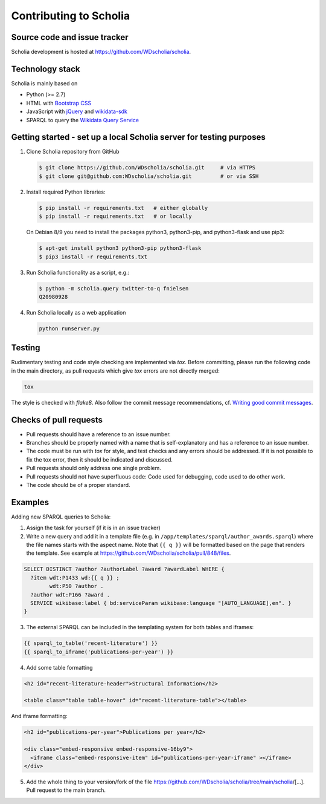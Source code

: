 Contributing to Scholia
=======================

Source code and issue tracker
-----------------------------

Scholia development is hosted at https://github.com/WDscholia/scholia.

Technology stack
----------------

Scholia is mainly based on

-  Python (>= 2.7)
-  HTML with `Bootstrap CSS <https://getbootstrap.com/css/>`__
-  JavaScript with `jQuery <https://jquery.com/>`__ and
   `wikidata-sdk <https://github.com/maxlath/wikidata-sdk>`__
-  SPARQL to query the `Wikidata Query
   Service <http://query.wikidata.org/>`__

Getting started - set up a local Scholia server for testing purposes
--------------------------------------------------------------------

1. Clone Scholia repository from GitHub

   .. code:: shell

       $ git clone https://github.com/WDscholia/scholia.git     # via HTTPS
       $ git clone git@github.com:WDscholia/scholia.git         # or via SSH

2. Install required Python libraries:

   .. code:: shell

       $ pip install -r requirements.txt   # either globally
       $ pip install -r requirements.txt   # or locally

   On Debian 8/9 you need to install the packages python3, python3-pip, and python3-flask and use pip3:

   .. code:: shell

       $ apt-get install python3 python3-pip python3-flask
       $ pip3 install -r requirements.txt

3. Run Scholia functionality as a script, e.g.:

   .. code:: shell

       $ python -m scholia.query twitter-to-q fnielsen
       Q20980928

4. Run Scholia locally as a web application

   .. code:: shell

       python runserver.py

Testing
-------

Rudimentary testing and code style checking are implemented via `tox`.
Before committing, please run the following code in the main directory, as pull requests
which give `tox` errors are not directly merged:

.. code:: shell

    tox

The style is checked with `flake8`. Also follow the commit message recommendations, 
cf. `Writing good commit messages <https://github.com/erlang/otp/wiki/writing-good-commit-messages>`_.

Checks of pull requests
-----------------------
- Pull requests should have a reference to an issue number.
- Branches should be properly named with a name that is self-explanatory and has a reference to an issue number.
- The code must be run with `tox` for style, and test checks and any errors should be addressed. If it is not possible to fix the tox error, then it should be indicated and discussed.
- Pull requests should only address one single problem.
- Pull requests should not have superfluous code: Code used for debugging, code used to do other work.
- The code should be of a proper standard. 

Examples
--------

Adding new SPARQL queries to Scholia:

1. Assign the task for yourself (if it is in an issue tracker)

2. Write a new query and add it in a template file (e.g. in  ``/app/templates/sparql/author_awards.sparql``)
   where the file names starts with the aspect name. Note that ``{{ q }}`` will be formatted based on the page that renders the template.
   See example at https://github.com/WDscholia/scholia/pull/848/files.

.. code:: sparql

   SELECT DISTINCT ?author ?authorLabel ?award ?awardLabel WHERE {
     ?item wdt:P1433 wd:{{ q }} ;
           wdt:P50 ?author .
     ?author wdt:P166 ?award .
     SERVICE wikibase:label { bd:serviceParam wikibase:language "[AUTO_LANGUAGE],en". }  
   }

3. The external SPARQL can be included in the templating system for both tables and iframes:

.. code:: javascript

   {{ sparql_to_table('recent-literature') }}
   {{ sparql_to_iframe('publications-per-year') }}

4. Add some table formatting

.. code:: html

   <h2 id="recent-literature-header">Structural Information</h2>
   
   <table class="table table-hover" id="recent-literature-table"></table>

And iframe formatting:

.. code:: html

   <h2 id="publications-per-year">Publications per year</h2>

   <div class="embed-responsive embed-responsive-16by9">
     <iframe class="embed-responsive-item" id="publications-per-year-iframe" ></iframe>
   </div>

5. Add the whole thing to your version/fork of the file
   https://github.com/WDscholia/scholia/tree/main/scholia/[…].
   Pull request to the main branch.
